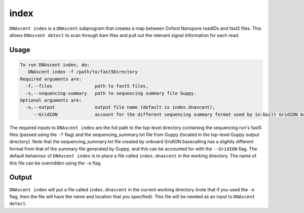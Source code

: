 .. _index:

index
===============================

``DNAscent index`` is a ``DNAscent`` subprogram that creates a map between Oxford Nanopore readIDs and fast5 files.  This allows ``DNAscent detect`` to scan through bam files and pull out the relevant signal information for each read.

Usage
-----

.. code-block:: console

   To run DNAscent index, do:
      DNAscent index -f /path/to/fast5Directory
   Required arguments are:
     -f,--files                path to fast5 files,
     -s,--sequencing-summary   path to sequencing summary file Guppy.
   Optional arguments are:
     -o,--output               output file name (default is index.dnascent),
        --GridION              account for the different sequencing summary format used by in-built GridION basecalling.

The required inputs to ``DNAscent index`` are the full path to the top-level directory containing the sequencing run's fast5 files (passed using the ``-f`` flag) and the sequencing_summary.txt file from Guppy (located in the top-level Guppy output directory).  Note that the sequencing_summary.txt file created by onboard GridION basecalling has a slightly different format from that of the summary file generated by Guppy, and this can be accounted for with the ``--GridION`` flag.  The default behaviour of ``DNAscent index`` is to place a file called ``index.dnascent`` in the working directory.  The name of this file can be overridden using the ``-o`` flag.

Output
-------

``DNAscent index`` will put a file called ``index.dnascent`` in the current working directory (note that if you used the ``-o`` flag, then the file will have the name and location that you specified).  This file will be needed as an input to ``DNAscent detect``.
